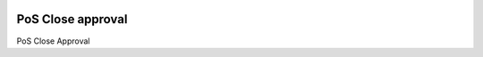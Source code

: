 .. image:: https://img.shields.io/badge/licence-AGPL--3-blue.svg
    :alt: License: AGPL-3

==================
PoS Close approval
==================

PoS Close Approval
